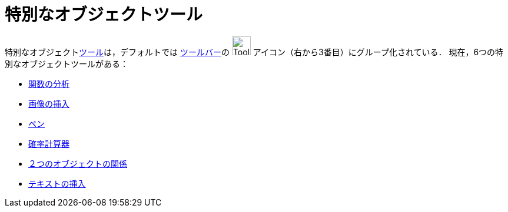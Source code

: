 = 特別なオブジェクトツール
:page-en: tools/Special_Object_Tools
ifdef::env-github[:imagesdir: /ja/modules/ROOT/assets/images]

特別なオブジェクトxref:/ツール.adoc[ツール]は，デフォルトでは xref:/ツールバー.adoc[ツールバー]の
image:Tool_Insert_Text.gif[Tool Insert Text.gif,width=32,height=32] アイコン（右から3番目）にグループ化されている．
現在，6つの特別なオブジェクトツールがある：

* xref:/tools/関数の分析.adoc[関数の分析]
* xref:/tools/画像の挿入.adoc[画像の挿入]
* xref:/tools/ペン.adoc[ペン]
* xref:/確率計算器.adoc[確率計算器]
* xref:/tools/２つのオブジェクトの関係.adoc[２つのオブジェクトの関係]
* xref:/tools/テキストの挿入.adoc[テキストの挿入]
